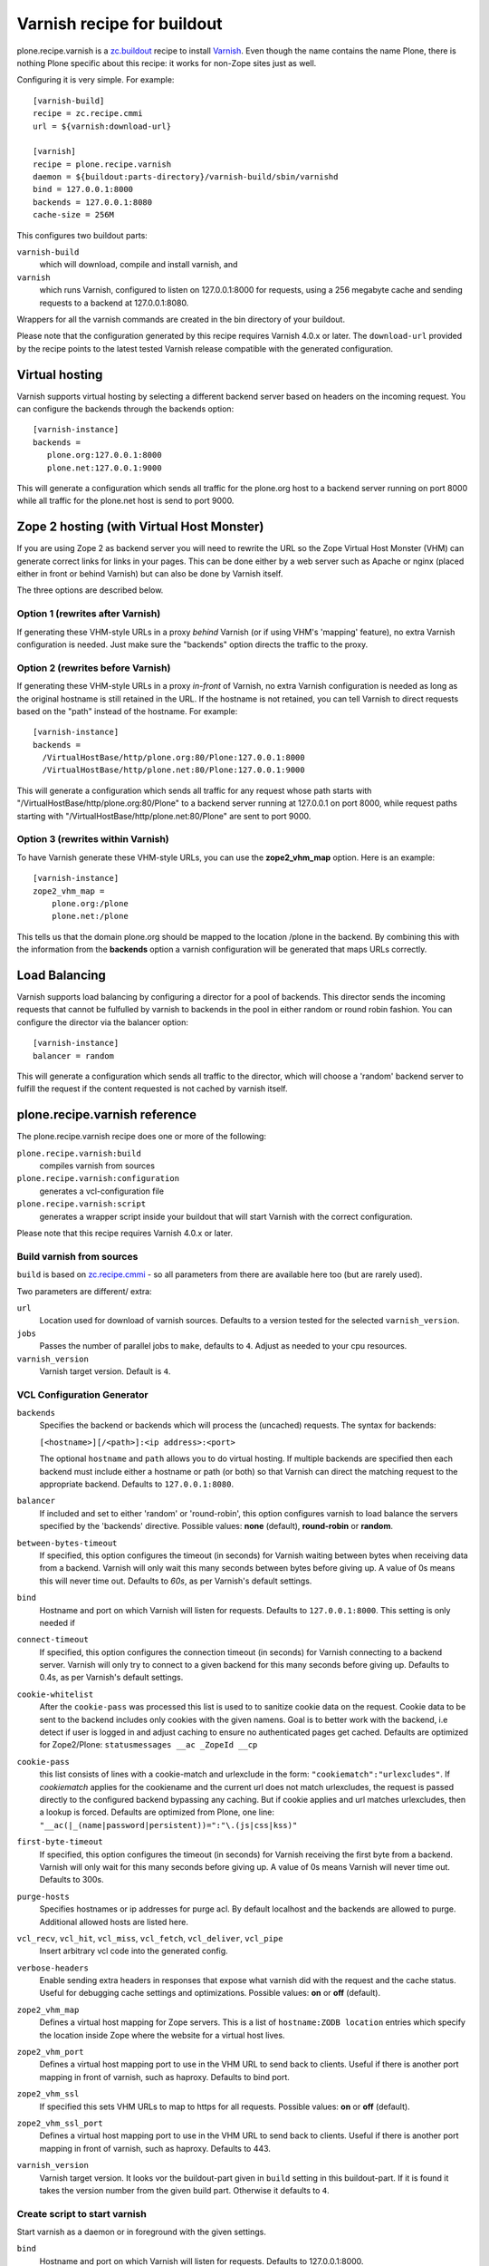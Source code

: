 Varnish recipe for buildout
===========================

plone.recipe.varnish is a `zc.buildout`_ recipe to install `Varnish`_. Even
though the name contains the name Plone, there is nothing Plone specific about
this recipe: it works for non-Zope sites just as well.

Configuring it is very simple. For example::

    [varnish-build]
    recipe = zc.recipe.cmmi
    url = ${varnish:download-url}

    [varnish]
    recipe = plone.recipe.varnish
    daemon = ${buildout:parts-directory}/varnish-build/sbin/varnishd
    bind = 127.0.0.1:8000
    backends = 127.0.0.1:8080
    cache-size = 256M

This configures two buildout parts:

``varnish-build``
    which will download, compile and install varnish, and
``varnish``
    which runs Varnish, configured to listen on 127.0.0.1:8000 for requests,
    using a 256 megabyte cache and sending requests to a backend at 127.0.0.1:8080.

Wrappers for all the varnish commands are created in the bin directory of your
buildout.

Please note that the configuration generated by this recipe requires Varnish
4.0.x or later. The ``download-url`` provided by the recipe points to the
latest tested Varnish release compatible with the generated configuration.


Virtual hosting
---------------

Varnish supports virtual hosting by selecting a different backend server
based on headers on the incoming request. You can configure the backends
through the backends option::

  [varnish-instance]
  backends =
     plone.org:127.0.0.1:8000
     plone.net:127.0.0.1:9000

This will generate a configuration which sends all traffic for the plone.org
host to a backend server running on port 8000 while all traffic for the
plone.net host is send to port 9000.


Zope 2 hosting (with Virtual Host Monster)
------------------------------------------

If you are using Zope 2 as backend server you will need to rewrite the URL
so the Zope Virtual Host Monster (VHM) can generate correct links for links in
your pages. This can be done either by a web server such as Apache or nginx
(placed either in front or behind Varnish) but can also be done by Varnish itself.

The three options are described below.

Option 1 (rewrites after Varnish)
~~~~~~~~~~~~~~~~~~~~~~~~~~~~~~~~~

If generating these VHM-style URLs in a proxy *behind* Varnish (or if using
VHM's 'mapping' feature), no extra Varnish configuration is needed.
Just make sure the "backends" option directs the traffic to the proxy.

Option 2 (rewrites before Varnish)
~~~~~~~~~~~~~~~~~~~~~~~~~~~~~~~~~~

If generating these VHM-style URLs in a proxy *in-front* of Varnish, no extra
Varnish configuration is needed as long as the original hostname is still retained
in the URL. If the hostname is not retained, you can tell Varnish to direct requests
based on the "path" instead of the hostname.  For example::

  [varnish-instance]
  backends =
    /VirtualHostBase/http/plone.org:80/Plone:127.0.0.1:8000
    /VirtualHostBase/http/plone.net:80/Plone:127.0.0.1:9000

This will generate a configuration which sends all traffic for any request whose
path starts with "/VirtualHostBase/http/plone.org:80/Plone" to a backend server
running at 127.0.0.1 on port 8000, while request paths starting with
"/VirtualHostBase/http/plone.net:80/Plone" are sent to port 9000.

Option 3 (rewrites within Varnish)
~~~~~~~~~~~~~~~~~~~~~~~~~~~~~~~~~~

To have Varnish generate these VHM-style URLs, you can use the **zope2_vhm_map** option.
Here is an example::

  [varnish-instance]
  zope2_vhm_map =
      plone.org:/plone
      plone.net:/plone

This tells us that the domain plone.org should be mapped to the location
/plone in the backend. By combining this with the information from the
**backends** option a varnish configuration will be generated that
maps URLs correctly.

Load Balancing
--------------

Varnish supports load balancing by configuring a director for a pool of backends.
This director sends the incoming requests that cannot be fulfulled by varnish to
backends in the pool in either random or round robin fashion. You can configure
the director via the balancer option::

  [varnish-instance]
  balancer = random

This will generate a configuration which sends all traffic to the director,
which will choose a 'random' backend server to fulfill the request if the
content requested is not cached by varnish itself.


plone.recipe.varnish reference
------------------------------

The plone.recipe.varnish recipe does one or more of the following:

``plone.recipe.varnish:build``
    compiles varnish from sources

``plone.recipe.varnish:configuration``
    generates a vcl-configuration file

``plone.recipe.varnish:script``
    generates a wrapper script inside your buildout that will start Varnish
    with the correct configuration.

Please note that this recipe requires Varnish 4.0.x or later.


Build varnish from sources
~~~~~~~~~~~~~~~~~~~~~~~~~~

``build`` is based on
`zc.recipe.cmmi <https://pypi.python.org/pypi/zc.recipe.cmmi>`_ - so all
parameters from there are available here too (but are rarely used).

Two parameters are different/ extra:

``url``
    Location used for download of varnish sources. Defaults to a version tested
    for the selected ``varnish_version``.

``jobs``
    Passes the number of parallel jobs to ``make``, defaults to ``4``. Adjust as
    needed to your cpu resources.

``varnish_version``
    Varnish target version. Default is ``4``.


VCL Configuration Generator
~~~~~~~~~~~~~~~~~~~~~~~~~~~

``backends``
    Specifies the backend or backends which will process the (uncached)
    requests. The syntax for backends:

    ``[<hostname>][/<path>]:<ip address>:<port>``

    The optional ``hostname`` and ``path`` allows you to do virtual hosting.
    If multiple backends are specified then each backend must include
    either a hostname or path (or both) so that Varnish can direct the
    matching request to the appropriate backend. Defaults to
    ``127.0.0.1:8080``.

``balancer``
    If included and set to either 'random' or 'round-robin', this option
    configures varnish to load balance the servers specified by the 'backends'
    directive. Possible values: **none** (default), **round-robin** or
    **random**.

``between-bytes-timeout``
    If specified, this option configures the timeout (in seconds) for Varnish
    waiting between bytes when receiving data from a backend. Varnish will only
    wait this many seconds between bytes before giving up. A value of 0s means
    this will never time out. Defaults to *60s*, as per Varnish's default
    settings.

``bind``
    Hostname and port on which Varnish will listen for requests. Defaults
    to ``127.0.0.1:8000``. This setting is only needed if

``connect-timeout``
    If specified, this option configures the connection timeout (in seconds)
    for Varnish connecting to a backend server. Varnish will only try to
    connect to a given backend for this many seconds before giving up. Defaults
    to 0.4s, as per Varnish's default settings.

``cookie-whitelist``
    After the ``cookie-pass`` was processed this list is used to to sanitize
    cookie data on the request. Cookie data to be sent to the backend includes
    only cookies with the given namens. Goal is to better work with the
    backend, i.e detect if user is logged in and adjust caching to ensure no
    authenticated pages get cached. Defaults are optimized for Zope2/Plone:
    ``statusmessages __ac _ZopeId __cp``

``cookie-pass``
    this list consists of lines with a cookie-match and urlexclude in the form:
    ``"cookiematch":"urlexcludes"``. If *cookiematch* applies for the cookiename
    and the current url does not match urlexcludes, the request is passed
    directly to the configured backend bypassing any caching. But if cookie
    applies and url matches urlexcludes, then a lookup is forced. Defaults are
    optimized from Plone, one line:
    ``"__ac(|_(name|password|persistent))=":"\.(js|css|kss)"``

``first-byte-timeout``
    If specified, this option configures the timeout (in seconds) for Varnish
    receiving the first byte from a backend. Varnish will only wait for this
    many seconds before giving up. A value of 0s means Varnish will never time
    out. Defaults to 300s.

``purge-hosts``
    Specifies hostnames or ip addresses for purge acl. By default localhost and
    the backends are allowed to purge. Additional allowed hosts are listed here.

``vcl_recv``, ``vcl_hit``, ``vcl_miss``, ``vcl_fetch``, ``vcl_deliver``, ``vcl_pipe``
    Insert arbitrary vcl code into the generated config.

``verbose-headers``
    Enable sending extra headers in responses that expose what varnish
    did with the request and the cache status. Useful for debugging
    cache settings and optimizations.
    Possible values: **on** or **off** (default).

``zope2_vhm_map``
    Defines a virtual host mapping for Zope servers. This is a list of
    ``hostname:ZODB location`` entries which specify the location inside
    Zope where the website for a virtual host lives.

``zope2_vhm_port``
    Defines a virtual host mapping port to use in the VHM URL to send back to
    clients. Useful if there is another port mapping in front of varnish, such
    as haproxy. Defaults to bind port.

``zope2_vhm_ssl``
    If specified this sets VHM URLs to map to https for all requests.
    Possible values: **on** or **off** (default).

``zope2_vhm_ssl_port``
    Defines a virtual host mapping port to use in the VHM URL to send back to
    clients. Useful if there is another port mapping in front of varnish, such
    as haproxy. Defaults to 443.

``varnish_version``
    Varnish target version. It looks vor the buildout-part given in ``build``
    setting in this buildout-part. If it is found it takes the version number
    from the given build part. Otherwise it defaults to ``4``.


Create script to start varnish
~~~~~~~~~~~~~~~~~~~~~~~~~~~~~~

Start varnish as a daemon or in foreground with the given settings.

``bind``
    Hostname and port on which Varnish will listen for requests. Defaults
    to 127.0.0.1:8000.

``build-part``
    References the buildout part in order to get settings from there. Defaults
    to ``varnish-build``. Set it to ``false`` in order to switch it off.

``cache-location``
    Customise the location for the Varnish file storage.  Option only applicable
    when used with **file** or **persistent** cache-type options.  Defaults to
    using a file named ``storage`` inside the relevant parts directory
    (eg ``parts/varnish/storage``).  Changing the default location can be
    useful in putting the storage somewhere with quicker read speeds (RAM
    disk etc).

``cache-size``
    The size of the cache (limited to 2G on 32bit systems). Defaults to
    256M.

``cache-type``
    Specify the type of cache storage to use with Varnish.  Possible values:
    **file** (storage for each object is allocated from an arena backed by a file),
    **malloc** (storage for each object is allocated with malloc; in memory),
    or **persistent** (experimental as at Varnish 2.1.4). Defaults to 'file'.

``configuration-file``
    Path to a Varnish VCL configuration file to use. Defaults to the generated
    file form the ``configuration-part``. If no configuration was generated
    this setting is mandatory.

``configuration-part``
    References the buildout part in order to get settings from there. Defaults
    to ``varnish-configuration``.


``daemon``
    The file and path of the varnish daemon ``varnishd`` to use. If not set it
    looks for the buildout-part given in ``build`` setting in this buildout-part.
    and uses its ``location`` setting plus the string ``/sbin/varnishd``.
    Otherwise it defaults to ``/usr/sbin/varnishd`` - the most common place
    where its found on many Unix systems. Adjust it if needed.

``grace-healty``
    Grace in the scope of Varnish means delivering otherwise expired objects
    when circumstances call for it. This can happen because: (1) the
    backend-director selected is down, (2) a different thread has already made
    a request to the backend that's not yet finished.

    If the backed in healthy, accept objects that are this number of seconds
    old. Clients will be delivered content that is no more than number of
    seconds past it's TTL.

    Format: number followed by a time unit: ms, s, m, h.

    Defaults to None. If this is set to None the grace
    feature is disabled at all.

``grace-sick``
    If the backed in sick, accept objects that are this number of seconds old.
    See also ``grace-healty``.
    Defaults to ``600``. Should be greater than ``grace-healty``.

``group``
    The name of the group varnish should switch to before accepting any
    request. This defaults to the main group for the specified user.

``mode``
    Specify whether the varnish daemon should run in 'daemon' or
    'foreground' mode.  The latter is useful when varnish is run by service
    supervision tools like daemontools or runit. Defaults to 'daemon'.

``name``
    If specified this sets the name of the varnish instance (defaults to
    the host name).

    From varnishd's manpage:

      Amongst other things, this name is used to construct the name of the
      directory in which varnishd keeps temporary files and persistent state.
      If the specified name begins with a forward slash, it is interpreted as
      the absolute path to the directory which should be used for this purpose.

``runtime-parameters``
    Runtime parameter configuration options. The full list of available options
    can be found in the manpage varnishd(1) for your version of varnish.
    Examples include 'thread_pool_max', 'thread_pool_min', 'sess_timeout'.

``telnet``
    If specified sets the hostname and port on which Varnish will listen
    for commands using its telnet interface.

``user``
    The name of the user varnish should switch to before accepting any
    requests. Defaults to nobody.

``varnish_version``
    Varnish target version. It looks vor the buildout-part given in ``build``
    setting in this buildout-part. If it is found it takes the version number
    from the given build part. Otherwise it defaults to ``4``.


.. _Varnish: http://varnish-cache.org/
.. _zc.buildout: http://cheeseshop.python.org/pypi/zc.buildout

Examples:
---------

Use system varnish at ``/usr/sbin/varnishd``, generate start script in
``./bin/varnishd`` using a and vcl-file in
``./parts/varnish-configuration/varnish.vcl``::

    [buildout]
    parts =
        varnish-script
        varnis-configuration

    [varnish-script]
    recipe = plone.recipe.varnish:script

    [varnish-configuration]
    recipe = plone.recipe.varnish:configuration
